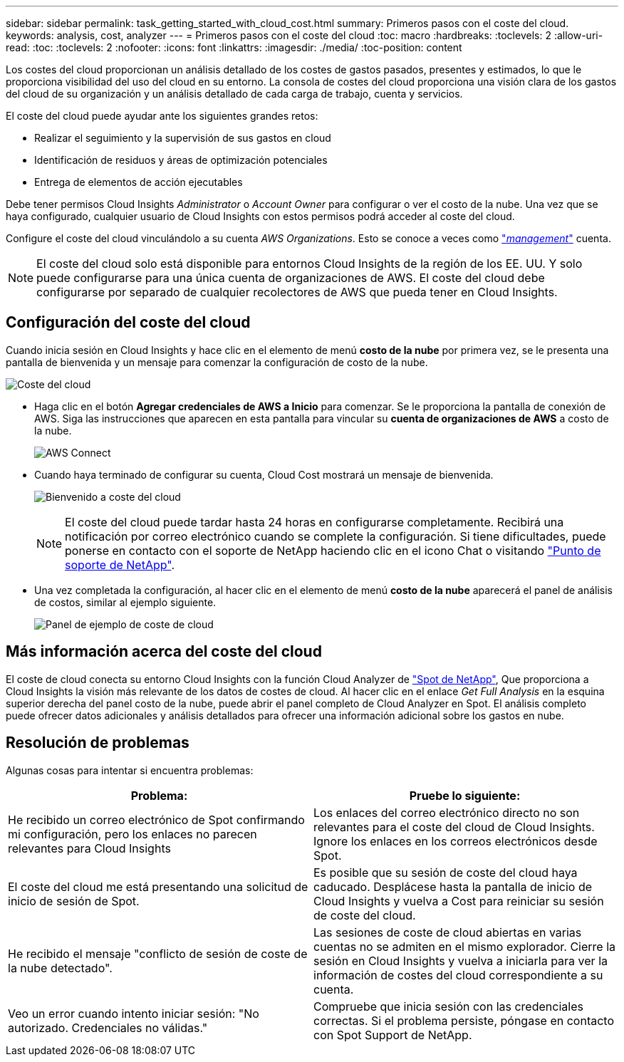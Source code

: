 ---
sidebar: sidebar 
permalink: task_getting_started_with_cloud_cost.html 
summary: Primeros pasos con el coste del cloud. 
keywords: analysis, cost, analyzer 
---
= Primeros pasos con el coste del cloud
:toc: macro
:hardbreaks:
:toclevels: 2
:allow-uri-read: 
:toc: 
:toclevels: 2
:nofooter: 
:icons: font
:linkattrs: 
:imagesdir: ./media/
:toc-position: content


[role="lead"]
Los costes del cloud proporcionan un análisis detallado de los costes de gastos pasados, presentes y estimados, lo que le proporciona visibilidad del uso del cloud en su entorno. La consola de costes del cloud proporciona una visión clara de los gastos del cloud de su organización y un análisis detallado de cada carga de trabajo, cuenta y servicios.

El coste del cloud puede ayudar ante los siguientes grandes retos:

* Realizar el seguimiento y la supervisión de sus gastos en cloud
* Identificación de residuos y áreas de optimización potenciales
* Entrega de elementos de acción ejecutables


Debe tener permisos Cloud Insights _Administrator_ o _Account Owner_ para configurar o ver el costo de la nube. Una vez que se haya configurado, cualquier usuario de Cloud Insights con estos permisos podrá acceder al coste del cloud.

Configure el coste del cloud vinculándolo a su cuenta _AWS Organizations_. Esto se conoce a veces como link:https://docs.spot.io/cloud-analyzer/getting-started/connect-your-aws-master-payer-account-existing-customer["_management_"] cuenta.


NOTE: El coste del cloud solo está disponible para entornos Cloud Insights de la región de los EE. UU. Y solo puede configurarse para una única cuenta de organizaciones de AWS. El coste del cloud debe configurarse por separado de cualquier recolectores de AWS que pueda tener en Cloud Insights.



== Configuración del coste del cloud

Cuando inicia sesión en Cloud Insights y hace clic en el elemento de menú *costo de la nube* por primera vez, se le presenta una pantalla de bienvenida y un mensaje para comenzar la configuración de costo de la nube.

image:Cloud_Cost_Welcome.png["Coste del cloud"]

* Haga clic en el botón *Agregar credenciales de AWS a Inicio* para comenzar. Se le proporciona la pantalla de conexión de AWS. Siga las instrucciones que aparecen en esta pantalla para vincular su *cuenta de organizaciones de AWS* a costo de la nube.
+
image:Cloud_Cost_Setup_1.png["AWS Connect"]

* Cuando haya terminado de configurar su cuenta, Cloud Cost mostrará un mensaje de bienvenida.
+
image:Cloud_Cost_Welcome_Wait.png["Bienvenido a coste del cloud"]

+

NOTE: El coste del cloud puede tardar hasta 24 horas en configurarse completamente. Recibirá una notificación por correo electrónico cuando se complete la configuración. Si tiene dificultades, puede ponerse en contacto con el soporte de NetApp haciendo clic en el icono Chat o visitando link:https://spot.io/support["Punto de soporte de NetApp"].

* Una vez completada la configuración, al hacer clic en el elemento de menú *costo de la nube* aparecerá el panel de análisis de costos, similar al ejemplo siguiente.
+
image:Cloud_Cost_Example_Dashboard.png["Panel de ejemplo de coste de cloud"]





== Más información acerca del coste del cloud

El coste de cloud conecta su entorno Cloud Insights con la función Cloud Analyzer de link:https://docs.spot.io/cloud-analyzer/["Spot de NetApp"], Que proporciona a Cloud Insights la visión más relevante de los datos de costes de cloud. Al hacer clic en el enlace _Get Full Analysis_ en la esquina superior derecha del panel costo de la nube, puede abrir el panel completo de Cloud Analyzer en Spot. El análisis completo puede ofrecer datos adicionales y análisis detallados para ofrecer una información adicional sobre los gastos en nube.



== Resolución de problemas

Algunas cosas para intentar si encuentra problemas:

[cols="2*"]
|===
| Problema: | Pruebe lo siguiente: 


| He recibido un correo electrónico de Spot confirmando mi configuración, pero los enlaces no parecen relevantes para Cloud Insights | Los enlaces del correo electrónico directo no son relevantes para el coste del cloud de Cloud Insights. Ignore los enlaces en los correos electrónicos desde Spot. 


| El coste del cloud me está presentando una solicitud de inicio de sesión de Spot. | Es posible que su sesión de coste del cloud haya caducado. Desplácese hasta la pantalla de inicio de Cloud Insights y vuelva a Cost para reiniciar su sesión de coste del cloud. 


| He recibido el mensaje "conflicto de sesión de coste de la nube detectado". | Las sesiones de coste de cloud abiertas en varias cuentas no se admiten en el mismo explorador. Cierre la sesión en Cloud Insights y vuelva a iniciarla para ver la información de costes del cloud correspondiente a su cuenta. 


| Veo un error cuando intento iniciar sesión: "No autorizado. Credenciales no válidas." | Compruebe que inicia sesión con las credenciales correctas. Si el problema persiste, póngase en contacto con Spot Support de NetApp. 
|===